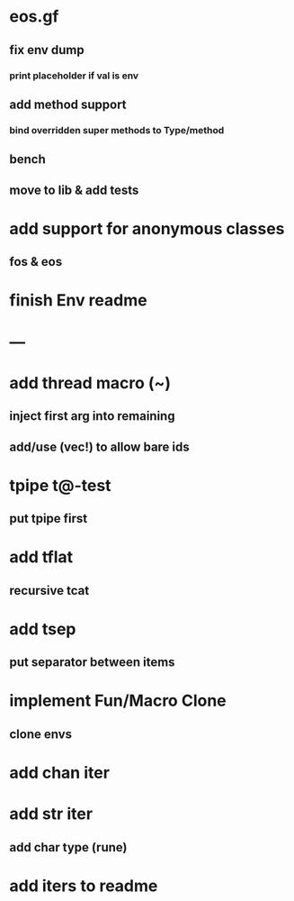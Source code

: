 * eos.gf
** fix env dump
*** print placeholder if val is env
** add method support
*** bind overridden super methods to Type/method
** bench
** move to lib & add tests
* add support for anonymous classes
** fos & eos
* finish Env readme
* ---
* add thread macro (~)
** inject first arg into remaining
** add/use (vec!) to allow bare ids
* tpipe t@-test
** put tpipe first
* add tflat
** recursive tcat
* add tsep
** put separator between items
* implement Fun/Macro Clone
** clone envs
* add chan iter
* add str iter
** add char type (rune)
* add iters to readme
